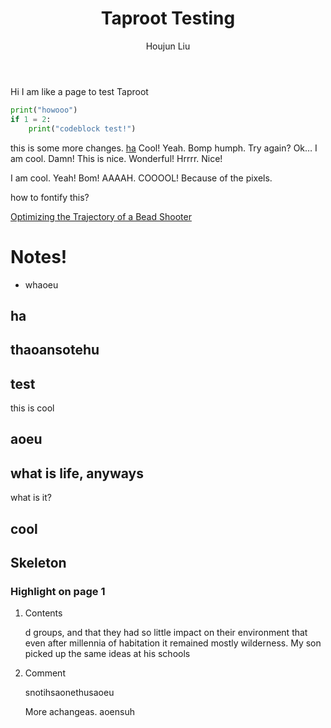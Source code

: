 #+TITLE: Taproot Testing
#+AUTHOR: Houjun Liu

Hi I am like a page to test Taproot

#+begin_src python
print("howooo")
if 1 = 2:
    print("codeblock test!")
#+end_src


this is some more changes. [[inkscape:haoeu.svg][ha]] Cool! Yeah. Bomp humph. Try again? Ok... I am cool. Damn! This is nice. Wonderful! Hrrrr. Nice!

I am cool. Yeah! Bom! AAAAH. COOOOL! Because of the pixels.

#+begin_arbuturary
how to fontify this?
#+end_arbuturary

[[file:../../physics/advanced_mechanics/KBhTrajectoryOptimization.org][Optimizing the Trajectory of a Bead Shooter]]


* Notes!
:PROPERTIES:
:NOTER_DOCUMENT: 1491, Atlantic article 3.22.pdf
:END:
- whaoeu
** ha
:PROPERTIES:
:NOTER_PAGE: 1
:END:

** thaoansotehu
:PROPERTIES:
:NOTER_PAGE: 1
:END:

** test
:PROPERTIES:
:NOTER_PAGE: (1 . 0.22281167108753316)
:END:
this is cool
** aoeu
:PROPERTIES:
:NOTER_PAGE: (1 . 0.6925133689839572)
:END:
** what is life, anyways
:PROPERTIES:
:NOTER_PAGE: (1 . 0.6925133689839572)
:END:
what is it?
** cool
:PROPERTIES:
:NOTER_PAGE: 13
:END:

** Skeleton
*** Highlight on page 1
:PROPERTIES:
:NOTER_PAGE: (1 . 0.24074033333333333)
:END:
**** Contents
d groups, and that they had so little impact on their environment that even
after millennia of habitation it remained mostly wilderness. My son picked up the
same ideas at his schools
**** Comment
snotihsaonethusaoeu

More achangeas. aoensuh
